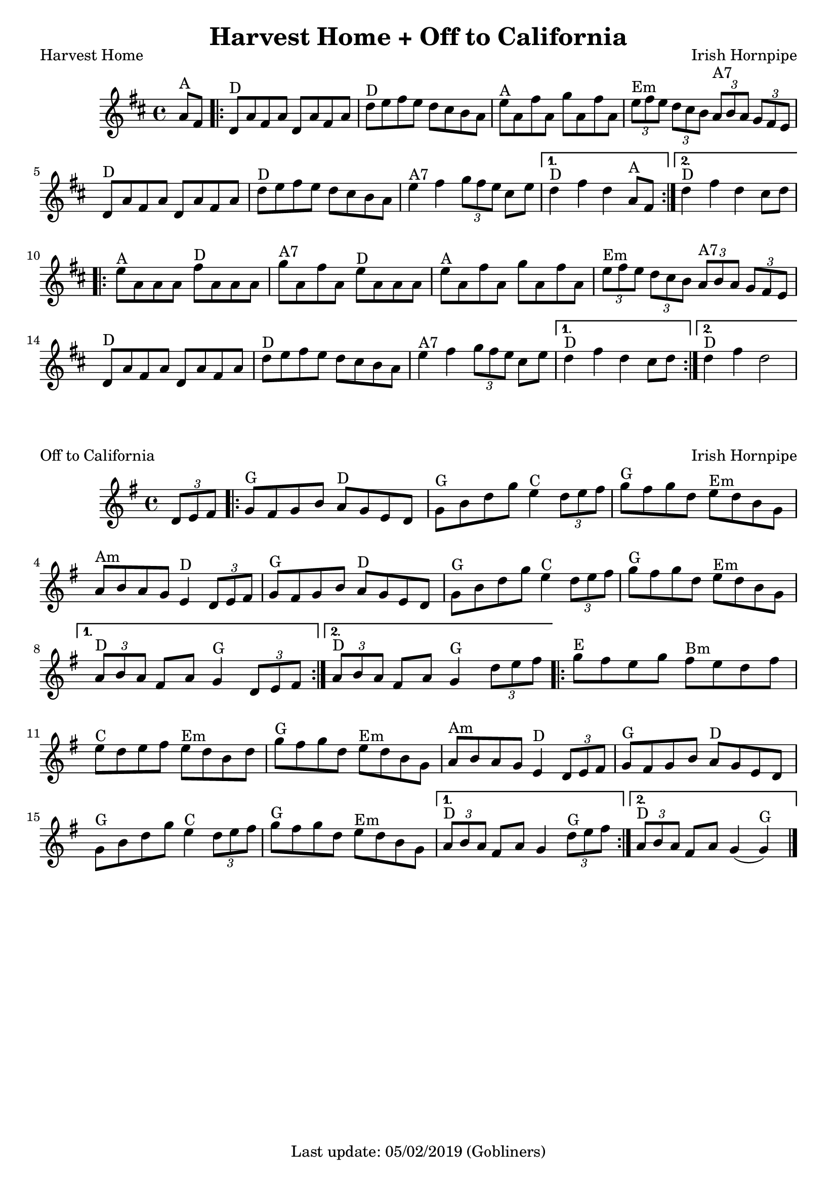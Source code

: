 #(set-default-paper-size "a4" 'portrait)
%#(set-global-staff-size 22)

\version "2.18"
\header {
  title = "Harvest Home + Off to California"
  enteredby = "grerika @ github"
  tagline = "Last update: 05/02/2019 (Gobliners)"
}

global = {
  \key d \major
  \time 4/4
    %\tempo 4 = 125
}

harvesthome = \relative c'{
  \global
  \dynamicUp
  \partial  4 
    a'8^\markup{A} fis
   \repeat volta 2 {
     \bar ".|:"  d^\markup{D} a' fis a d, a' fis a 
         | d^\markup{D} e fis e d cis b a 
         | e'^\markup{A} a, fis' a, g' a, fis' a, 
         | \tuplet 3/2 {e'^Em fis e} \tuplet 3/2 {d cis b} \tuplet 3/2 {a^\markup{A7} b a} \tuplet 3/2 {g fis e} 
         | d8^\markup{D} a' fis a d, a' fis a
         | d^\markup{D} e fis e d cis b a 
         | e'4^\markup{A7} fis \tuplet 3/2 {g8 fis e} cis e  
   }
     \alternative {
      { d4^\markup{D} fis d  a8^\markup{A} fis|}
      { d'4^\markup{D} fis d  cis8 d |}
    }	
      \repeat volta 2 {
         e8^\markup{A} a, a a fis'^\markup{D} a, a a 
         | g'^\markup{A7} a, fis' a, e'^\markup{D} a, a a 
         | e'^\markup{A} a, fis' a, g' a, fis' a, 
         | \tuplet 3/2 { e'^\markup{Em} fis e} \tuplet 3/2 { d cis b} \tuplet 3/2 { a^\markup{A7} b a} \tuplet 3/2  {g fis e} 
         | d8^\markup{D} a' fis a d, a' fis a 
         | d^\markup{D} e fis e d cis b a 
         | e'4^\markup{A7} fis4 \tuplet 3/2 {g8 fis e} cis e
      }
         \alternative {
            { d4^\markup{D} fis d  cis8 d }
            { d4^\markup{D} fis d2 }
         }
   %\bar ":|."
}

keyofftocalifornia = {
  \key g \major
  \time 4/4
    %\tempo 4 = 125
}

offtocalifornia = \relative c'{
  \keyofftocalifornia
  \dynamicUp
  \partial  4
     \tuplet 3/2 {d8 e fis}
   \repeat volta 2
     {
       g8^\markup{G} fis g b a^\markup{D} g e d | g^\markup{G} b d g e4^\markup{C} \tuplet 3/2 {d8 e fis}
       | g8^\markup{G} fis g d e^\markup{Em} d b g
       | a^\markup{Am} b a g e4^\markup{D} \tuplet 3/2 {d8 e fis}
       | g8^\markup{G} fis g b a^\markup{D} g e d | g^\markup{G} b d g e4^\markup{C} \tuplet 3/2 { d8 e fis}
       | g8^\markup{G} fis g d e^\markup{Em} d b g |
     }
     \alternative {
      { \tuplet 3/2 {a8^\markup{D} b a} fis8 a g4^\markup{G} \tuplet 3/2 { d8 e fis} |}
      { \tuplet 3/2 {a8^\markup{D} b a} fis8 a g4^\markup{G} \partial  4\tuplet 3/2 { d'8 e fis} }
    }	
      \repeat volta 2 {
        | g^\markup{E} fis e g fis^\markup{Bm} e d fis
        | e^\markup{C} d e fis e^\markup{Em} d b d
        | g^\markup{G} fis g d e^\markup{Em} d b g
        | a^\markup{Am} b a g e4^\markup{D} \tuplet 3/2 {d8 e fis}
        | g^\markup{G} fis g b a^\markup{D} g e d
        | g^\markup{G} b d g e4^\markup{C} \tuplet 3/2 {d8 e fis}
        | g8^\markup{G} fis g d e^\markup{Em} d b g
         }
         \alternative {
            { \tuplet 3/2 {a8^\markup{D} b a} 	fis8 a g4 \tuplet 3/2 {d'8^\markup{G} e fis} }
            { \tuplet 3/2 {a,8^\markup{D} b a} 	fis8 a g4 (g4^\markup{G}) }
         }
   \bar "|."
}

\score {
  \header { 
      piece = "Harvest Home" 
      opus = "Irish Hornpipe"
  }
  \new Staff { \harvesthome }
}

\score {
  \header { 
    piece = "Off to California" 
    opus = "Irish Hornpipe"
  }
  \new Staff { \offtocalifornia }
}